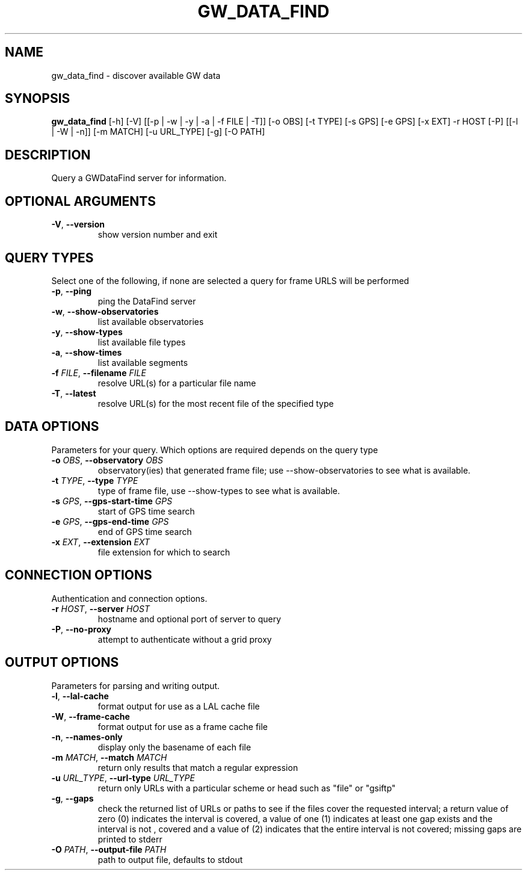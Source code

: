 .TH GW_DATA_FIND "1" "2023\-12\-18" "gwdatafind 1.2.0" "Generated Python Manual"
.SH NAME
gw_data_find \- discover available GW data
.SH SYNOPSIS
.B gw_data_find
[-h] [-V] [[-p | -w | -y | -a | -f FILE | -T]] [-o OBS] [-t TYPE] [-s GPS] [-e GPS] [-x EXT] -r HOST [-P] [[-l | -W | -n]] [-m MATCH] [-u URL_TYPE] [-g] [-O PATH]
.SH DESCRIPTION
Query a GWDataFind server for information.

.SH OPTIONAL ARGUMENTS
.TP
\fB\-V\fR, \fB\-\-version\fR
show version number and exit

.SH QUERY TYPES
Select one of the following, if none are selected a query for frame URLS will be performed

.TP
\fB\-p\fR, \fB\-\-ping\fR
ping the DataFind server

.TP
\fB\-w\fR, \fB\-\-show\-observatories\fR
list available observatories

.TP
\fB\-y\fR, \fB\-\-show\-types\fR
list available file types

.TP
\fB\-a\fR, \fB\-\-show\-times\fR
list available segments

.TP
\fB\-f\fR \fI\,FILE\/\fR, \fB\-\-filename\fR \fI\,FILE\/\fR
resolve URL(s) for a particular file name

.TP
\fB\-T\fR, \fB\-\-latest\fR
resolve URL(s) for the most recent file of the specified type

.SH DATA OPTIONS
Parameters for your query. Which options are required depends on the query type

.TP
\fB\-o\fR \fI\,OBS\/\fR, \fB\-\-observatory\fR \fI\,OBS\/\fR
observatory(ies) that generated frame file; use \-\-show\-observatories to see what is available.

.TP
\fB\-t\fR \fI\,TYPE\/\fR, \fB\-\-type\fR \fI\,TYPE\/\fR
type of frame file, use \-\-show\-types to see what is available.

.TP
\fB\-s\fR \fI\,GPS\/\fR, \fB\-\-gps\-start\-time\fR \fI\,GPS\/\fR
start of GPS time search

.TP
\fB\-e\fR \fI\,GPS\/\fR, \fB\-\-gps\-end\-time\fR \fI\,GPS\/\fR
end of GPS time search

.TP
\fB\-x\fR \fI\,EXT\/\fR, \fB\-\-extension\fR \fI\,EXT\/\fR
file extension for which to search

.SH CONNECTION OPTIONS
Authentication and connection options.

.TP
\fB\-r\fR \fI\,HOST\/\fR, \fB\-\-server\fR \fI\,HOST\/\fR
hostname and optional port of server to query

.TP
\fB\-P\fR, \fB\-\-no\-proxy\fR
attempt to authenticate without a grid proxy

.SH OUTPUT OPTIONS
Parameters for parsing and writing output.

.TP
\fB\-l\fR, \fB\-\-lal\-cache\fR
format output for use as a LAL cache file

.TP
\fB\-W\fR, \fB\-\-frame\-cache\fR
format output for use as a frame cache file

.TP
\fB\-n\fR, \fB\-\-names\-only\fR
display only the basename of each file

.TP
\fB\-m\fR \fI\,MATCH\/\fR, \fB\-\-match\fR \fI\,MATCH\/\fR
return only results that match a regular expression

.TP
\fB\-u\fR \fI\,URL_TYPE\/\fR, \fB\-\-url\-type\fR \fI\,URL_TYPE\/\fR
return only URLs with a particular scheme or head such as "file" or "gsiftp"

.TP
\fB\-g\fR, \fB\-\-gaps\fR
check the returned list of URLs or paths to see if the files cover the requested interval; a return value of zero (0) indicates the interval is covered, a value of one (1) indicates at least one gap exists and the interval is not , covered and a value of (2) indicates that the entire interval is not covered; missing gaps are printed to stderr

.TP
\fB\-O\fR \fI\,PATH\/\fR, \fB\-\-output\-file\fR \fI\,PATH\/\fR
path to output file, defaults to stdout
